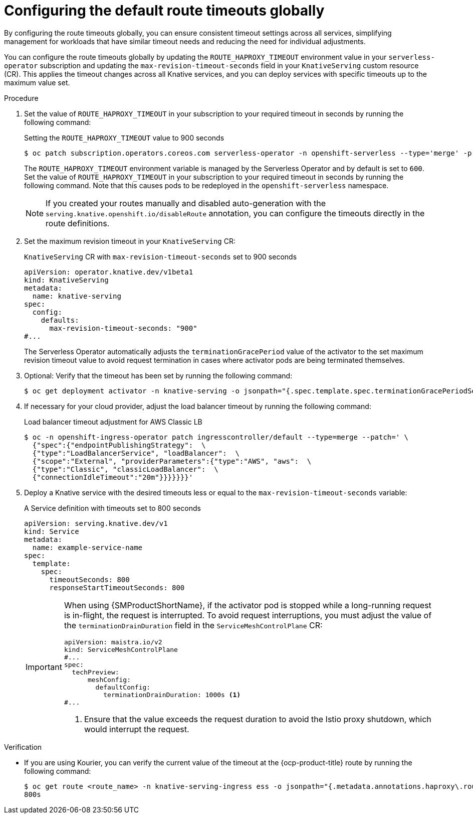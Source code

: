 // Module included in the following assemblies:
//
// * knative-serving/config-applications/configuring-revision-timeouts.adoc

:_mod-docs-content-type: PROCEDURE
[id="configuring-default-route-timeouts-globally_{context}"]
= Configuring the default route timeouts globally

By configuring the route timeouts globally, you can ensure consistent timeout settings across all services, simplifying management for workloads that have similar timeout needs and reducing the need for individual adjustments.

You can configure the route timeouts globally by updating the `ROUTE_HAPROXY_TIMEOUT` environment value in your `serverless-operator` subscription and updating the `max-revision-timeout-seconds` field in your `KnativeServing` custom resource (CR). This applies the timeout changes across all Knative services, and you can deploy services with specific timeouts up to the maximum value set.

.Procedure

. Set the value of `ROUTE_HAPROXY_TIMEOUT` in your subscription to your required timeout in seconds by running the following command:
+
.Setting the `ROUTE_HAPROXY_TIMEOUT` value to 900 seconds
[source,terminal]
----
$ oc patch subscription.operators.coreos.com serverless-operator -n openshift-serverless --type='merge' -p '{"spec": {"config": {"env": [{"name": "ROUTE_HAPROXY_TIMEOUT", "value": "900"}]}}}'
----
+
The `ROUTE_HAPROXY_TIMEOUT`  environment variable is managed by the Serverless Operator and by default is set to `600`. Set the value of `ROUTE_HAPROXY_TIMEOUT` in your subscription to your required timeout in seconds by running the following command. Note that this causes pods to be redeployed in the `openshift-serverless` namespace.
+
[NOTE]
====
If you created your routes manually and disabled auto-generation with the `serving.knative.openshift.io/disableRoute` annotation, you can configure the timeouts directly in the route definitions.
====

. Set the maximum revision timeout in your `KnativeServing` CR:
+
.`KnativeServing` CR with `max-revision-timeout-seconds` set to 900 seconds
[source,yaml]
----
apiVersion: operator.knative.dev/v1beta1
kind: KnativeServing
metadata:
  name: knative-serving
spec:
  config:
    defaults:
      max-revision-timeout-seconds: "900"
#...
----
+
The Serverless Operator automatically adjusts the `terminationGracePeriod` value of the activator to the set maximum revision timeout value to avoid request termination in cases where activator pods are being terminated themselves.
+
. Optional: Verify that the timeout has been set by running the following command: 
+
[source,terminal]
----
$ oc get deployment activator -n knative-serving -o jsonpath="{.spec.template.spec.terminationGracePeriodSeconds}"
----

. If necessary for your cloud provider, adjust the load balancer timeout by running the following command:
+
.Load balancer timeout adjustment for AWS Classic LB 
[source,terminal]
----
$ oc -n openshift-ingress-operator patch ingresscontroller/default --type=merge --patch=' \
  {"spec":{"endpointPublishingStrategy":  \
  {"type":"LoadBalancerService", "loadBalancer":  \
  {"scope":"External", "providerParameters":{"type":"AWS", "aws":  \
  {"type":"Classic", "classicLoadBalancer":  \
  {"connectionIdleTimeout":"20m"}}}}}}}'
----

. Deploy a Knative service with the desired timeouts less or equal to the `max-revision-timeout-seconds` variable:
+
.A Service definition with timeouts set to 800 seconds
[source,yaml]
----
apiVersion: serving.knative.dev/v1
kind: Service
metadata:
  name: example-service-name
spec:
  template:
    spec:
      timeoutSeconds: 800
      responseStartTimeoutSeconds: 800
----
+
[IMPORTANT]
====
When using {SMProductShortName}, if the activator pod is stopped while a long-running request is in-flight, the request is interrupted.
To avoid request interruptions, you must adjust the value of the `terminationDrainDuration` field in the `ServiceMeshControlPlane` CR: 
[source,yaml]
----
apiVersion: maistra.io/v2
kind: ServiceMeshControlPlane
#...
spec: 
  techPreview:
      meshConfig:
        defaultConfig:
          terminationDrainDuration: 1000s <1>
#... 
----
<1> Ensure that the value exceeds the request duration to avoid the Istio proxy shutdown, which would interrupt the request.
====

.Verification

* If you are using Kourier, you can verify the current value of the timeout at the {ocp-product-title} route by running the following command:
+
[source,terminal]
----
$ oc get route <route_name> -n knative-serving-ingress ess -o jsonpath="{.metadata.annotations.haproxy\.router\.openshift\.io/timeout}"
800s
----
